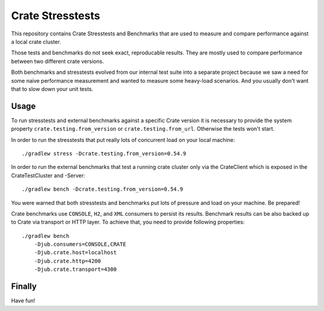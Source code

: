 Crate Stresstests
=================

This repository contains Crate Stresstests and Benchmarks
that are used to measure and compare performance against a local crate cluster.

Those tests and benchmarks do not seek exact, reproducable results.
They are mostly used to compare performance between two different crate versions.

Both benchmarks and stresstests evolved from our internal test suite into
a separate project because we saw a need for some naive performance measurement
and wanted to measure some heavy-load scenarios. And you usually
don't want that to slow down your unit tests.

Usage
-----

To run stresstests and external benchmarks against a specific Crate version 
it is necessary to provide the system property ``crate.testing.from_version`` or
``crate.testing.from_url``. Otherwise the tests won't start.

In order to run the stresstests that put really
lots of concurrent load on your local machine::

    ./gradlew stress -Dcrate.testing.from_version=0.54.9

In order to run the external benchmarks that test a running
crate cluster only via the CrateClient which is exposed in the CrateTestCluster and -Server::

    ./gradlew bench -Dcrate.testing.from_version=0.54.9

You were warned that both stresstests and benchmarks
put lots of pressure and load on your machine. Be prepared!

Crate benchmarks use ``CONSOLE``, ``H2``, and ``XML`` consumers to
persist its results. Benchmark results can be also backed up to Crate via 
transport or HTTP layer.
To achieve that, you need to provide following properties::

    ./gradlew bench
        -Djub.consumers=CONSOLE,CRATE
        -Djub.crate.host=localhost
        -Djub.crate.http=4200
        -Djub.crate.transport=4300

Finally
-------

Have fun!
